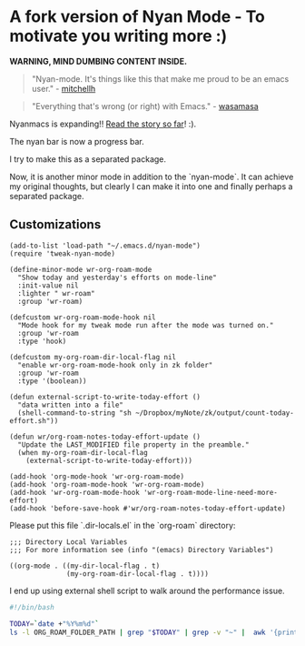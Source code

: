 * A fork version of Nyan Mode - To motivate you writing more  :)

[[https://github.com/TeMPOraL/nyan-mode][file:https://badge.fury.io/gh/TeMPOraL%2Fnyan-mode.svg]]
[[http://www.nyan.cat/][file:https://img.shields.io/badge/nyan-nyan-ff00ff.svg]]
[[https://stable.melpa.org/#/nyan-mode][file:https://stable.melpa.org/packages/nyan-mode-badge.svg]]
[[https://melpa.org/#/nyan-mode][file:https://melpa.org/packages/nyan-mode-badge.svg]]
[[https://doi.org/10.5281/zenodo.164185][file:https://zenodo.org/badge/DOI/10.5281/zenodo.164185.svg]]

 *WARNING, MIND DUMBING CONTENT INSIDE.*

#+BEGIN_QUOTE
"Nyan-mode. It's things like this that make me proud to be an emacs user." - [[http://twitter.com/#!/mitchellh/status/104931263479156736][mitchellh]]
#+END_QUOTE

#+BEGIN_QUOTE
"Everything that's wrong (or right) with Emacs." - [[https://youtu.be/NBArWrn6FnY?t=756][wasamasa]]
#+END_QUOTE

Nyanmacs is expanding!! [[http://jacek.zlydach.pl/blog/2011-08-25-introducing-nyan-mode-el-turn-your-emacs-into-nyanmacs.html][Read the story so far]]! :).

[[file:screenshot.png]]

The nyan bar is now a progress bar.

I try to make this as a separated package.

Now, it is another minor mode in addition to the `nyan-mode`. It can
achieve my original thoughts, but clearly I can make it into one and
finally perhaps a separated package.

** Customizations
#+begin_src elisp
(add-to-list 'load-path "~/.emacs.d/nyan-mode")
(require 'tweak-nyan-mode)

(define-minor-mode wr-org-roam-mode
  "Show today and yesterday's efforts on mode-line"
  :init-value nil
  :lighter " wr-roam"
  :group 'wr-roam)

(defcustom wr-org-roam-mode-hook nil
  "Mode hook for my tweak mode run after the mode was turned on."
  :group 'wr-roam
  :type 'hook)

(defcustom my-org-roam-dir-local-flag nil
  "enable wr-org-roam-mode-hook only in zk folder"
  :group 'wr-roam
  :type '(boolean))

(defun external-script-to-write-today-effort ()
  "data written into a file"
  (shell-command-to-string "sh ~/Dropbox/myNote/zk/output/count-today-effort.sh"))

(defun wr/org-roam-notes-today-effort-update ()
  "Update the LAST_MODIFIED file property in the preamble."
  (when my-org-roam-dir-local-flag
    (external-script-to-write-today-effort)))

(add-hook 'org-mode-hook 'wr-org-roam-mode)
(add-hook 'org-roam-mode-hook 'wr-org-roam-mode)
(add-hook 'wr-org-roam-mode-hook 'wr-org-roam-mode-line-need-more-effort)
(add-hook 'before-save-hook #'wr/org-roam-notes-today-effort-update)
#+end_src

Please put this file `.dir-locals.el` in the `org-roam` directory:
#+begin_src elisp
;;; Directory Local Variables
;;; For more information see (info "(emacs) Directory Variables")

((org-mode . ((my-dir-local-flag . t)
              (my-org-roam-dir-local-flag . t))))
#+end_src

I end up using external shell script to walk around the performance
issue.

#+begin_src bash
#!/bin/bash

TODAY=`date +"%Y%m%d"`
ls -l ORG_ROAM_FOLDER_PATH | grep "$TODAY" | grep -v "~" |  awk '{print $9}' | wc -l > ORG_ROAM_FOLDER_PATH/output/log.today_effort 2>&1
#+end_src
